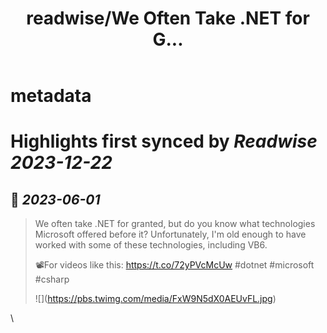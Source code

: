 :PROPERTIES:
:title: readwise/We Often Take .NET for G...
:END:


* metadata
:PROPERTIES:
:author: [[nickproud on Twitter]]
:full-title: "We Often Take .NET for G..."
:category: [[tweets]]
:url: https://twitter.com/nickproud/status/1663443686062018563
:image-url: https://pbs.twimg.com/profile_images/736374741230071808/rXxAAaar.jpg
:END:

* Highlights first synced by [[Readwise]] [[2023-12-22]]
** 📌 [[2023-06-01]]
#+BEGIN_QUOTE
We often take .NET for granted, but do you know what technologies Microsoft offered before it? Unfortunately, I'm old enough to have worked with some of these technologies, including VB6.

📽️For videos like this: https://t.co/72yPVcMcUw
#dotnet #microsoft #csharp 

![](https://pbs.twimg.com/media/FxW9N5dX0AEUvFL.jpg) 
#+END_QUOTE\